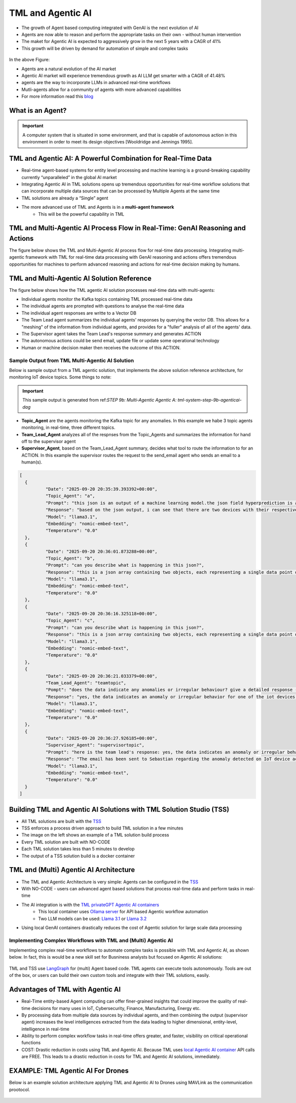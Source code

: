 TML and Agentic AI
------------------

- The growth of Agent based computing integrated with GenAI is the next evolution of AI
- Agents are now able to reason and perform the appropriate tasks on their own - without human intervention
- The maket for Agentic AI is expected to aggressively grow in the next 5 years with a CAGR of 41%
- This growth will be driven by demand for automation of simple and complex tasks

.. figure:: agentic1.png
   :scale: 70%

In the above Figure:

* Agents are a natural evolution of the AI market 

* Agentic AI market will experience tremendous growth as AI LLM get smarter with a CAGR of 41.48% 

* agents are the way to incorporate LLMs in advanced real-time workflows

* Mutli-agents allow for a community of agents with more advanced capabilities

* For more information read this `blog <https://www.linkedin.com/pulse/agentic-ai-5-basic-research-facts-multiagents-from-my-maurice-ph-d--sv4fc/?trackingId=O7arqnVYn4wfmc4R7Yg%2BmA%3D%3D>`_

What is an Agent?
======================

.. important::

   A computer system that is situated in some environment, and that is capable of autonomous action in this environment in order to meet its design objectives      [Wooldridge and Jennings 1995].	

TML and Agentic AI: A Powerful Combination for Real-Time Data
==================================================

- Real-time agent-based systems for entity level processing and machine learning is a ground-breaking capability currently “unparalleled” in the global AI market

- Integrating Agentic AI in TML solutions opens up tremendous opportunities for real-time workflow solutions that can incorporate multiple data sources that can be   processed by Multiple Agents at the same time

- TML solutions are already a “Single” agent

- The more advanced use of TML and Agents is in a **multi-agent framework**
   - This will be the powerful capability in TML

TML and Multi-Agentic AI Process Flow in Real-Time: GenAI Reasoning and Actions
==============================================

The figure below shows the TML and Multi-Agentic AI process flow for real-time data processing.  Integrating multi-agentic framework with TML for real-time data processing with GenAI reasoning and actions offers tremendous opportunities for machines to perform advanced reasoning and actions for real-time decision making by humans.

.. figure:: agentic7.png
   :scale: 70%

TML and Multi-Agentic AI Solution Reference
==============================================

The figure below shows how the TML agentic AI solution processes real-time data with multi-agents:

* Individual agents monitor the Kafka topics containing TML processed real-time data
* The individual agents are prompted with questions to analyse the real-time data
* The individual agent responses are writte to a Vector DB
* The Team Lead agent summarizes the individual agents' responses by querying the vector DB.  This allows for a "meshing" of the information from individual agents, and provides for a "fuller" analysis of all of the agents' data.
* The Supervisor agent takes the Team Lead's response summary and generates ACTION
* The autonomous actions could be send email, update file or update some operational technology
* Human or machine decision maker then receives the outcome of this ACTION.

.. figure:: tml-agentic-process.png
   :scale: 70%

Sample Output from TML Multi-Agentic AI Solution
"""""""""""""""""""""""""""""""""""""

Below is sample output from a TML agentic solution, that implements the above solution reference architecture, for monitoring IoT device topics. Some things to note:

.. important::

    This sample output is generated from ref:`STEP 9b: Multi-Agentic Agentic A: tml-system-step-9b-agenticai-dag`

* **Topic_Agent** are the agents monitoring the Kafka topic for any anomalies.  In this example we habe 3 topic agents monitoring, in real-time, three different topics.
* **Team_Lead_Agent** analyzes all of the respnses from the Topic_Agents and summarizes the information for hand off to the supervisor agent
* **Supervisor_Agent**, based on the Team_Lead_Agent summary, decides what tool to route the information to for an ACTION.  In this example the supervisor routes the request to the send_email agent who sends an email to a human(s).

.. code-block::

      [
      	{
      		"Date": "2025-09-20 20:35:39.393392+00:00",
      		"Topic_Agent": "a",
      		"Prompt": "this json is an output of a machine learning model.the json field hyperprediction is a probability prediction of an iot device failure.if the probability is greater than 0.70 then there is a high likelihood of the device failing.  each devive entity is in the mainuid parameter.can you tell which device has a high likelihood of failure?",
      		"Response": "based on the json output, i can see that there are two devices with their respective predictions.the device with a high likelihood of failure is the one with hyperprediction value greater than 0.70.looking at the json, i find that:**device ac000w020486693 has a high likelihood of failure**here's why:* in the first object (device) in the array:+ hyperprediction: 0.898 (greater than 0.70)+ mainuid: ac000w020486693this device has a probability prediction of 89.8% that it will fail.let me know if you'd like to analyze anything else!",
      		"Model": "llama3.1",
      		"Embedding": "nomic-embed-text",
      		"Temperature": "0.0"
      	},
      	{
      		"Date": "2025-09-20 20:36:01.873288+00:00",
      		"Topic_Agent": "b",
      		"Prompt": "can you describe what is happening in this json?",
      		"Response": "this is a json array containing two objects, each representing a single data point or event. here's a breakdown of what's happening in this json:**array structure**the outermost structure is an array [], which contains two objects {}.**object 1:*** the first object has several key-value pairs:+ hyperprediction: 0.898 (a prediction score)+ probability1: 0.347 (probability of a specific outcome)+ probability0: 0.653 (probability of the opposite outcome)+ algokey: streamconsumer_topicid137_json (an algorithm key or identifier)+ algo: streamconsumer_topicid1370_jsonlgt (algorithm name)+ usedeploy: 1 (deployment status, likely indicating that the model is being used)+ created: 2022-10-29t18:24:27.5145-04:00 (timestamp when the data was created)+ inputdata: 0.000,0.000,0.000,122022.000,0.000,0.000 (input data for the model, likely a comma-separated list of values)+ fieldnames: date, topicid1370_voltage_preprocessed_anomprob, topicid1370_current_preprocessed_anomprob, topicid1370_power_preprocessed_trend,topicid1370_voltage_preprocessed_avg, topicid1370_current_preprocessed_avg,topicid1370_power_preprocessed_avg (field names for the input data)+ topicid: 1370 (a unique identifier for the topic or dataset)+ fullpathtomodels: c:/maads/golang/go/bin/viperlogs/iotlogistic/deploy (path to the model deployment directory)+ identifier: a complex string containing metadata about the data, including identifiers and joined identifiers+ islogistic: 1 (indicating that this is a logistic regression model)+ compression: gzip (compression algorithm used for the data)+ produceto: iot-ml-prediction-results-output (output topic or destination for the predicted results)+ kafkacluster: pkc-6ojv2.us-west4.gcp.confluent.cloud:9092 (kafka cluster connection details)+ minmax: a string containing minimum and maximum values for each feature+ machinelearningalgorithm: logistic regression (the machine learning algorithm used)+ parameterestimates: -0.6322068,0.0000000,0.0000000,0.0000000,0.0000000,0.0000000,0.0000000 (estimated parameters for the model)+ hasconstantterm: 1 (indicating that a constant term is included in the model)**object 2:**the second object has similar key-value pairs to the first one, with some differences:* the prediction score and probabilities are different (hyperprediction: 0.347, probability1: 0.347, probability0: 0.653)* the input data is identical to the first object* the rest of the fields have similar values or structuresin summary, this json array contains two objects representing events or data points from a machine learning model deployment. each object has various metadata and configuration details about the model, including algorithm settings, input data, and output destinations.",
      		"Model": "llama3.1",
      		"Embedding": "nomic-embed-text",
      		"Temperature": "0.0"
      	},
      	{
      		"Date": "2025-09-20 20:36:16.325118+00:00",
      		"Topic_Agent": "c",
      		"Prompt": "can you describe what is happening in this json?",
      		"Response": "this is a json array containing two objects, each representing a single data point or record.here's a breakdown of the key fields and their values:**common fields*** hyperprediction: a prediction score between 0 and 1.* probability1 and probability0: the probabilities of class 1 and class 0, respectively. these are likely related to the output of a binary classification model (e.g., logistic regression).* algokey, algo, and usedeploy: these fields seem to be related to the machine learning algorithm used for prediction.+ algokey is a unique key for the algorithm.+ algo is the name of the algorithm (in this case, streamconsumer_topicid1370_jsonlgt).+ usedeploy indicates whether the algorithm was deployed (1) or not (0).* created: the timestamp when the data point was created.**data input*** inputdata: a string containing six comma-separated values. these are likely the input features for the machine learning model.* fieldnames: a string listing the names of the fields in the inputdata string.**topic and model information*** topicid: the id of the topic associated with this data point (1370).* fullpathtomodels: the full path to the models used for prediction.* identifier: a unique identifier for the data point, including information about the iot device and its performance.**machine learning algorithm*** machinelearningalgorithm: the type of algorithm used for prediction (in this case, logistic regression).* parameterestimates: the estimated parameters of the model, represented as a comma-separated list of values.* hasconstantterm: a flag indicating whether the model includes a constant term (1) or not (0).**output and kafka configuration*** produceto: the topic to which the prediction results are produced.* kafkacluster: the kafka cluster configuration, including the broker address and port.the two data points in this json array seem to be identical, with only minor differences in their timestamps. it's possible that these are duplicate records or that there was an error in generating the second record.",
      		"Model": "llama3.1",
      		"Embedding": "nomic-embed-text",
      		"Temperature": "0.0"
      	},
      	{
      		"Date": "2025-09-20 20:36:21.033379+00:00",
      		"Team_Lead_Agent": "teamtopic",
      		"Pompt": "does the data indicate any anomalies or irregular behaviour? give a detailed response - use the mainuid to indicate device name. specifically, look in the hyperprediction field, these numbers representprobability prediction failure for iot devices.  the device name can be found in the mainuid parameter in the identifier field. if a numberin hyperprediction is greater than 0.70 then there is a problem in this device.",
      		"Response": "yes, the data indicates an anomaly or irregular behavior for one of the iot devices. the device with identifier ac000w020486693 has a high likelihood of failure, as indicated by its hyperprediction value being greater than 0.70. this suggests that there is a problem with this particular device.upon closer inspection, it appears that the model used to predict device failures has identified this device as having a significant probability of failing (89.8% in this case).",
      		"Model": "llama3.1",
      		"Embedding": "nomic-embed-text",
      		"Temperature": "0.0"
      	},
      	{
      		"Date": "2025-09-20 20:36:27.926185+00:00",
      		"Supervisor_Agent": "supervisortopic",
      		"Prompt": "here is the team lead's response: yes, the data indicates an anomaly or irregular behavior for one of the iot devices. the device with identifier ac000w020486693 has a high likelihood of failure, as indicated by its hyperprediction value being greater than 0.70. this suggests that there is a problem with this particular device.upon closer inspection, it appears that the model used to predict device failures has identified this device as having a significant probability of failing (89.8% in this case)..  generate an approprate action using one of the tools.",
      		"Response": "The email has been sent to Sebastian regarding the anomaly detected on IoT device ac000w020486693.",
      		"Model": "llama3.1",
      		"Embedding": "nomic-embed-text",
      		"Temperature": "0.0"
      	}
      ]

Building TML and Agentic AI Solutions with TML Solution Studio (TSS)
==============================================

- All TML solutions are built with the `TSS <https://tml.readthedocs.io/en/latest/docker.html>`_
- TSS enforces a process driven approach to build TML solution in a few minutes
- The image on the left shows an example of a TML solution build process
- Every TML solution are built with NO-CODE
- Each TML solution takes less than 5 minutes to develop
- The output of a TSS solution build is a docker container

.. figure:: agentic2.png
   :scale: 70%

TML and (Multi) Agentic AI Architecture
========================

- The TML and Agentic Architecture is very simple: Agents can be configured in the `TSS <https://tml.readthedocs.io/en/latest/docker.html>`_
- With NO-CODE - users can advanced agent based solutions that process real-time data and perform tasks in real-time
- The AI integration is with the `TML privateGPT Agentic AI containers <https://tml.readthedocs.io/en/latest/genai.html#tml-and-agentic-ai-special-container>`_
   * This local container uses `Ollama server <https://ollama.com/>`_ for API based Agentic workflow automation
   * Two LLM models can be used: `Llama 3.1 <https://huggingface.co/meta-llama/Llama-3.1-8B>`_ or `Llama 3.2 <https://huggingface.co/meta-llama/Llama-3.2-1B>`_
- Using local GenAI containers drastically reduces the cost of Agentic solution for large scale data processing

.. figure:: agentic3.png
   :scale: 70%

Implementing Complex Workflows with TML and (Multi) Agentic AI
""""""""""""""""""""""""""""""

Implementing complex real-time workflows to automate complex tasks is possible with TML and Agentic AI, as shown below.  In fact, this is would be a new skill set for Busniness analysts but focused on Agentic AI solutions:

.. figure:: agentic4.png
   :scale: 70%

TML and TSS use `LangGraph <https://www.langchain.com/langgraph>`_ for (multi) Agent based code. TML agents can execute tools autonomously.  Tools are out of the box, or users can build their own custom tools and integrate with their TML solutions, easily.

Advantages of TML with Agentic AI
========================

- Real-Time entity-based Agent computing can offer finer-grained insights that could improve the quality of real-time decisions for many uses in IoT,       Cybersecurity, Finance, Manufacturing, Energy etc.
- By processing data from multiple data sources by individual agents, and then combining the output (supervisor agent) increases the level intelligences extracted from the data leading to higher dimensional, entity-level, intelligence in real-time
- Ability to perform complex workflow tasks in real-time offers greater, and faster, visibility on critical operational functions
- COST: Drastic reduction in costs using TML and Agentic AI.  Because TML uses `local Agentic AI container <https://tml.readthedocs.io/en/latest/genai.html#tml-and-agentic-ai-special-container>`_ API calls are FREE.  This leads to a drastic reduction in costs for TML and Agentic AI solutions, immediately.

EXAMPLE: TML Agentic AI For Drones
===================================

Below is an example solution architecture applying TML and Agentic AI to Drones using MAVLink as the communication prootocol.

.. figure:: agentic6.png
   :scale: 70%
